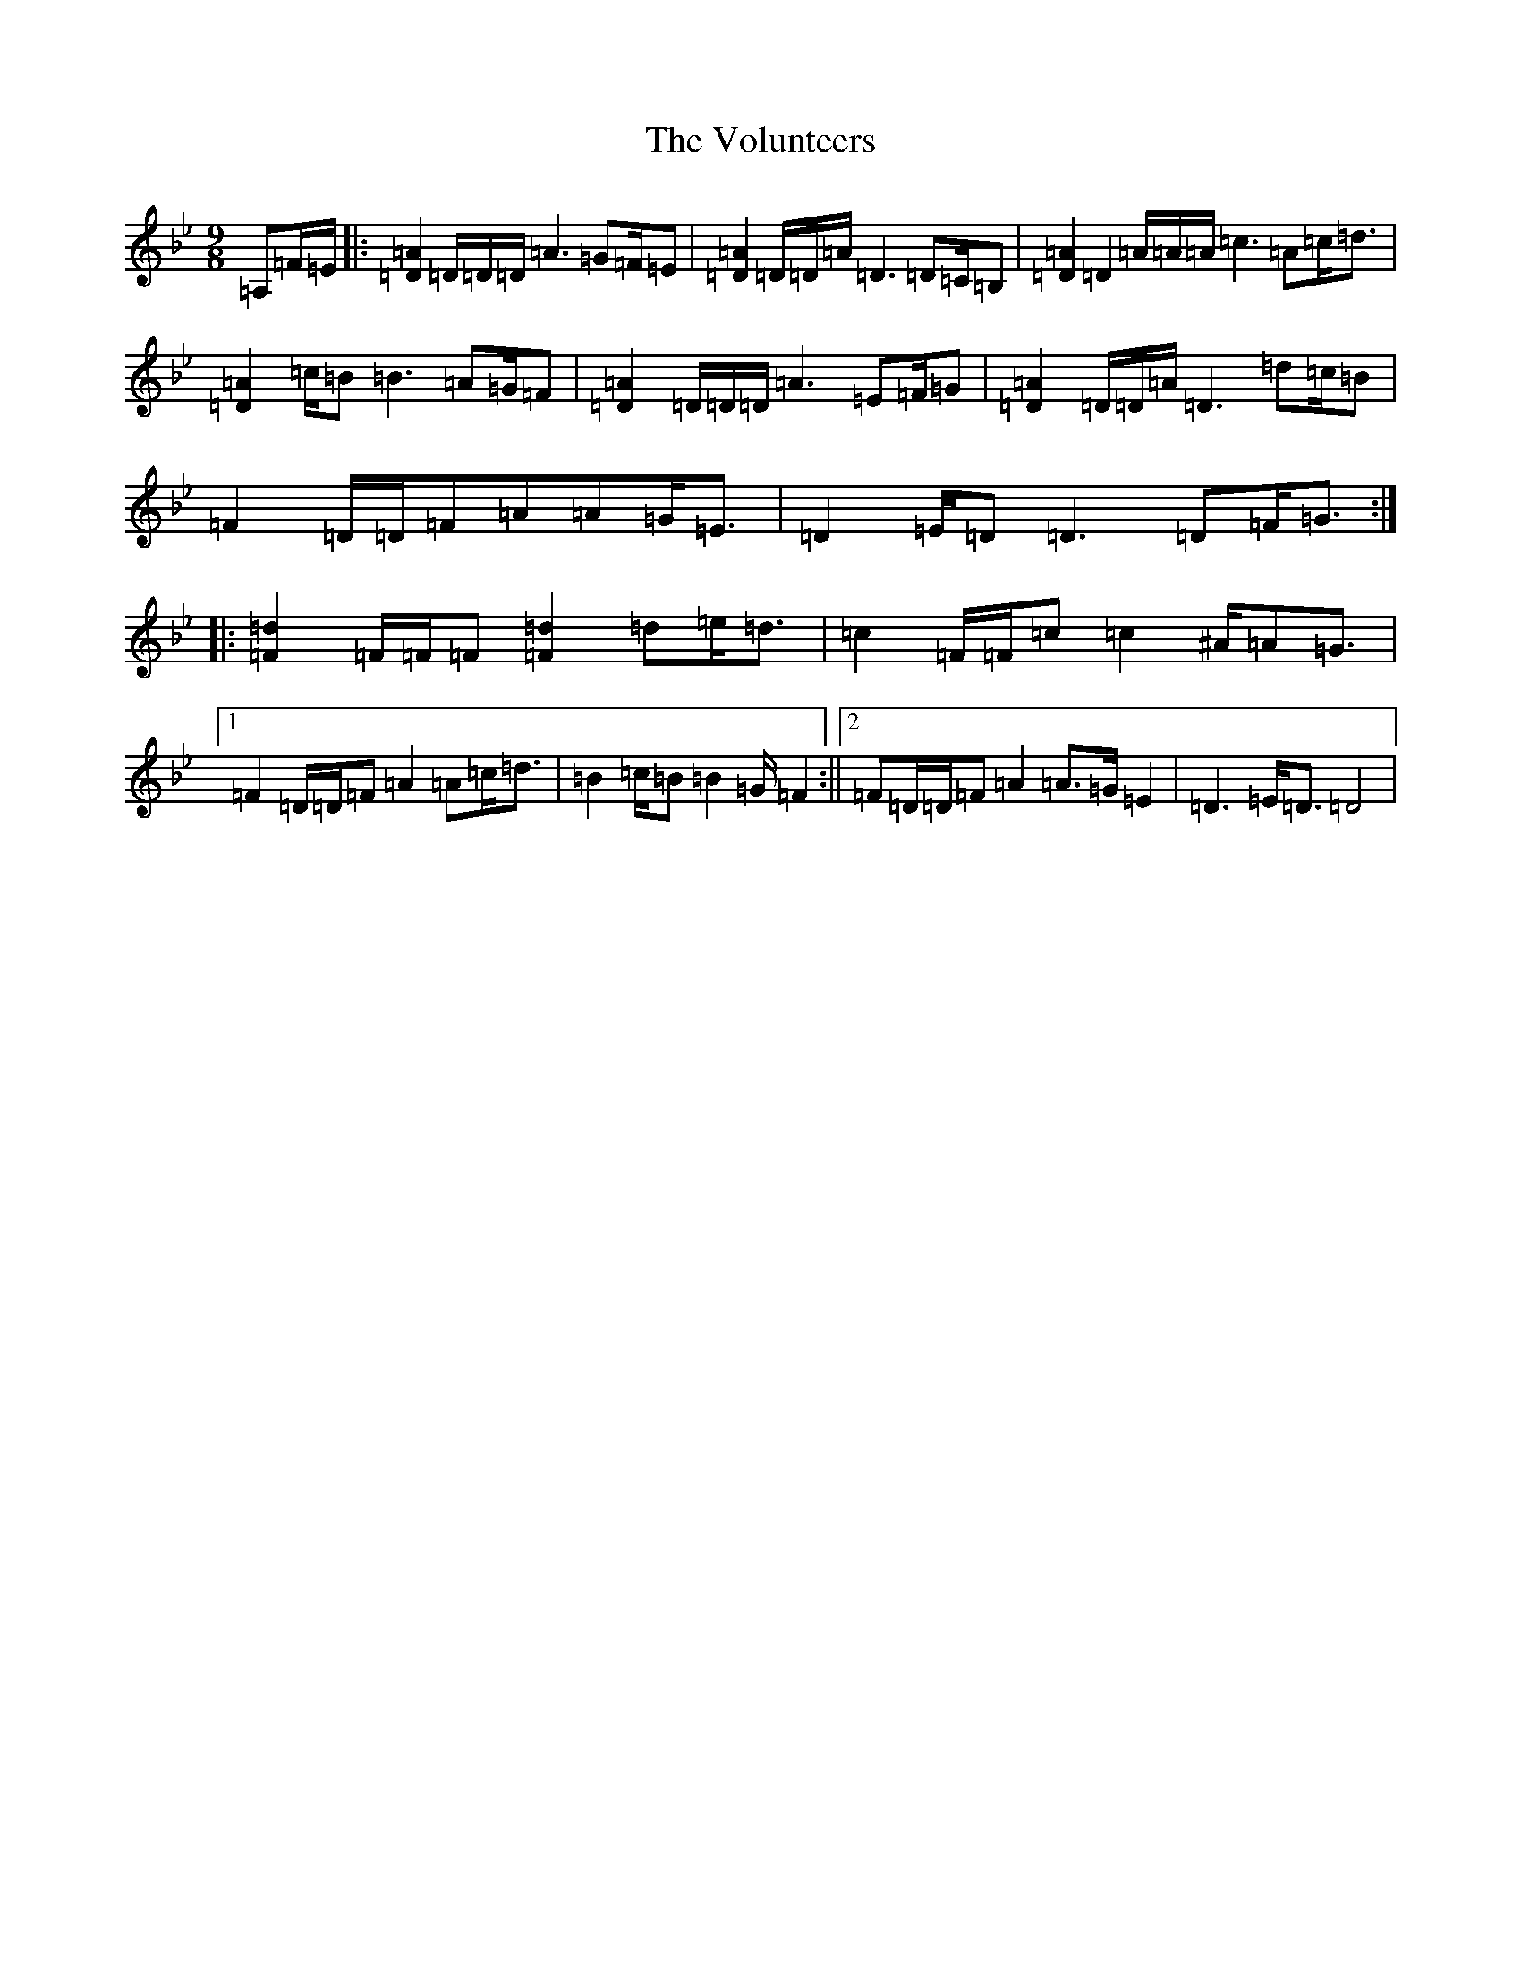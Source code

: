 X: 21993
T: Volunteers, The
S: https://thesession.org/tunes/10940#setting10940
Z: A Dorian
R: slip jig
M:9/8
L:1/8
K: C Dorian
=A,=F/2=E/2|:[=D2=A2]=D/2=D/2=D/2=A3=G=F/2=E|[=D2=A2]=D/2=D/2=A/2=D3=D=C/2=B,|[=D2=A2]=D2=A/2=A/2=A/2=c3=A=c<=d|[=D2=A2]=c/2=B=B3=A=G/2=F|[=D2=A2]=D/2=D/2=D/2=A3=E=F/2=G|[=D2=A2]=D/2=D/2=A/2=D3=d=c/2=B|=F2=D/2=D/2=F=A=A=G<=E|=D2=E/2=D=D3=D=F<=G:||:[=d2=F2]=F/2=F/2=F[=d2=F2]=d=e<=d|=c2=F/2=F/2=c=c2^A/2=A=G3/2|1=F2=D/2=D/2=F=A2=A=c<=d|=B2=c/2=B=B2=G/2=F2:||2=F=D/2=D/2=F=A2=A>=G=E2|=D3=E<=D=D4|